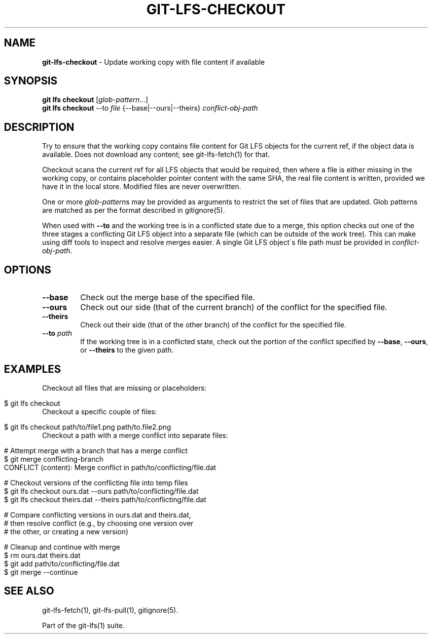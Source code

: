 .\" generated with Ronn/v0.7.3
.\" http://github.com/rtomayko/ronn/tree/0.7.3
.
.TH "GIT\-LFS\-CHECKOUT" "1" "February 2022" "" ""
.
.SH "NAME"
\fBgit\-lfs\-checkout\fR \- Update working copy with file content if available
.
.SH "SYNOPSIS"
\fBgit lfs checkout\fR [\fIglob\-pattern\fR\.\.\.]
.
.br
\fBgit lfs checkout\fR \-\-to \fIfile\fR {\-\-base|\-\-ours|\-\-theirs} \fIconflict\-obj\-path\fR
.
.SH "DESCRIPTION"
Try to ensure that the working copy contains file content for Git LFS objects for the current ref, if the object data is available\. Does not download any content; see git\-lfs\-fetch(1) for that\.
.
.P
Checkout scans the current ref for all LFS objects that would be required, then where a file is either missing in the working copy, or contains placeholder pointer content with the same SHA, the real file content is written, provided we have it in the local store\. Modified files are never overwritten\.
.
.P
One or more \fIglob\-pattern\fRs may be provided as arguments to restrict the set of files that are updated\. Glob patterns are matched as per the format described in gitignore(5)\.
.
.P
When used with \fB\-\-to\fR and the working tree is in a conflicted state due to a merge, this option checks out one of the three stages a conflicting Git LFS object into a separate file (which can be outside of the work tree)\. This can make using diff tools to inspect and resolve merges easier\. A single Git LFS object\'s file path must be provided in \fIconflict\-obj\-path\fR\.
.
.SH "OPTIONS"
.
.TP
\fB\-\-base\fR
Check out the merge base of the specified file\.
.
.TP
\fB\-\-ours\fR
Check out our side (that of the current branch) of the conflict for the specified file\.
.
.TP
\fB\-\-theirs\fR
Check out their side (that of the other branch) of the conflict for the specified file\.
.
.TP
\fB\-\-to\fR \fIpath\fR
If the working tree is in a conflicted state, check out the portion of the conflict specified by \fB\-\-base\fR, \fB\-\-ours\fR, or \fB\-\-theirs\fR to the given path\.
.
.SH "EXAMPLES"
.
.TP
Checkout all files that are missing or placeholders:

.
.IP "" 4
.
.nf

$ git lfs checkout
.
.fi
.
.IP "" 0
.
.TP
Checkout a specific couple of files:

.
.IP "" 4
.
.nf

$ git lfs checkout path/to/file1\.png path/to\.file2\.png
.
.fi
.
.IP "" 0
.
.TP
Checkout a path with a merge conflict into separate files:

.
.IP "" 4
.
.nf

# Attempt merge with a branch that has a merge conflict
$ git merge conflicting\-branch
CONFLICT (content): Merge conflict in path/to/conflicting/file\.dat

# Checkout versions of the conflicting file into temp files
$ git lfs checkout ours\.dat \-\-ours path/to/conflicting/file\.dat
$ git lfs checkout theirs\.dat \-\-theirs path/to/conflicting/file\.dat

# Compare conflicting versions in ours\.dat and theirs\.dat,
# then resolve conflict (e\.g\., by choosing one version over
# the other, or creating a new version)

# Cleanup and continue with merge
$ rm ours\.dat theirs\.dat
$ git add path/to/conflicting/file\.dat
$ git merge \-\-continue
.
.fi
.
.IP "" 0
.
.SH "SEE ALSO"
git\-lfs\-fetch(1), git\-lfs\-pull(1), gitignore(5)\.
.
.P
Part of the git\-lfs(1) suite\.
